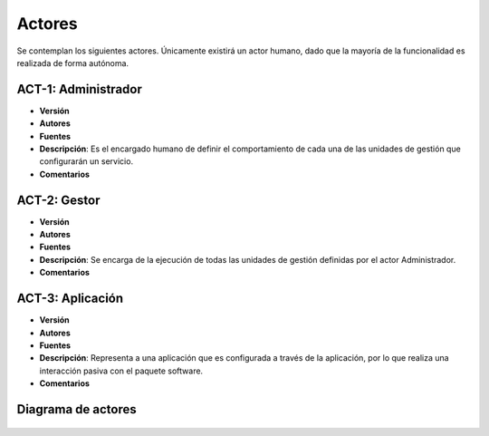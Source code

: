 Actores
=======

Se contemplan los siguientes actores. Únicamente existirá un actor humano, dado que la mayoría de la funcionalidad es realizada de forma autónoma.


ACT-1: Administrador
--------------------

- **Versión**
- **Autores**
- **Fuentes**
- **Descripción**: Es el encargado humano de definir el comportamiento de cada una de las unidades de gestión que configurarán un servicio.
- **Comentarios**

ACT-2: Gestor
--------------

- **Versión**
- **Autores**
- **Fuentes**
- **Descripción**: Se encarga de la ejecución de todas las unidades de gestión definidas por el actor Administrador.
- **Comentarios**

ACT-3: Aplicación
-----------------

- **Versión**
- **Autores**
- **Fuentes**
- **Descripción**: Representa a una aplicación que es configurada a través de la aplicación, por lo que realiza una interacción pasiva con el paquete software.
- **Comentarios**


Diagrama de actores
-------------------

.. figure:: ../img/actors.*
	:align: center
	

..     
    - **Versión**
    - **Autores**
    - **Fuentes**
    - **Descripción**
    - **Comentarios**
